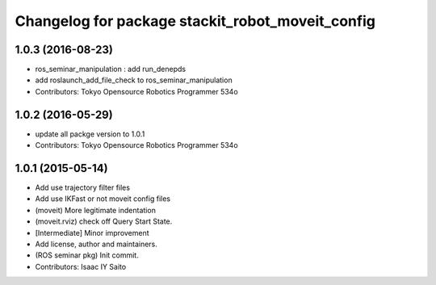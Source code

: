 ^^^^^^^^^^^^^^^^^^^^^^^^^^^^^^^^^^^^^^^^^^^^^^^^^
Changelog for package stackit_robot_moveit_config
^^^^^^^^^^^^^^^^^^^^^^^^^^^^^^^^^^^^^^^^^^^^^^^^^

1.0.3 (2016-08-23)
------------------
* ros_seminar_manipulation : add run_denepds
* add roslaunch_add_file_check to ros_seminar_manipulation
* Contributors: Tokyo Opensource Robotics Programmer 534o

1.0.2 (2016-05-29)
------------------
* update all packge version to 1.0.1
* Contributors: Tokyo Opensource Robotics Programmer 534o

1.0.1 (2015-05-14)
------------------
* Add use trajectory filter files
* Add use IKFast or not moveit config files
* (moveit) More legitimate indentation
* (moveit.rviz) check off Query Start State.
* [Intermediate] Minor improvement
* Add license, author and maintainers.
* (ROS seminar pkg) Init commit.
* Contributors: Isaac IY Saito
